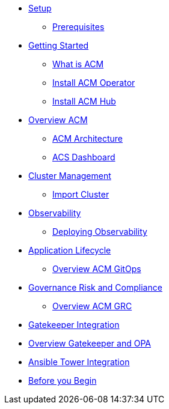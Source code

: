 * xref:01-setup.adoc[Setup]
** xref:01-setup.adoc#prerequisite[Prerequisites]

* xref:02-getting_started.adoc[Getting Started]
** xref:02-getting_started#what_is_acm[What is ACM]
** xref:02-getting_started#install_acm_operator[Install ACM Operator]
** xref:02-getting_started#install_acs_hub[Install ACM Hub]

* xref:03-overview.adoc[Overview ACM]
** xref:03-overview.adoc#acm_architecture[ACM Architecture]
** xref:03-overview-acs.adoc#dashboard_acs[ACS Dashboard]

* xref:04-cluster_management.adoc[Cluster Management]
** xref:04-cluster_management.adoc#import_cluster[Import Cluster]

* xref:05-observability.adoc[Observability]
** xref:05-observability.adoc#deploy_observability[Deploying Observability]

* xref:06-application_lifecycle.adoc[Application Lifecycle]
** xref:06-application_lifecycle.adoc#overview_gitops_acm[Overview ACM GitOps]

* xref:07-governance_risk_compliance.adoc[Governance Risk and Compliance]
** xref:07-governance_risk_compliance.adoc#overview_grc[Overview ACM GRC]

* xref:08-gatekeeper_integrator.adoc[Gatekeeper Integration]
* xref:08-gatekeeper_integrator.adoc#overview_gatekeeper[Overview Gatekeeper and OPA]

* xref:09-ansible_tower_integrator.adoc[Ansible Tower Integration]
* xref:09-ansible_tower_integrator.adoc#before_begin[Before you Begin]